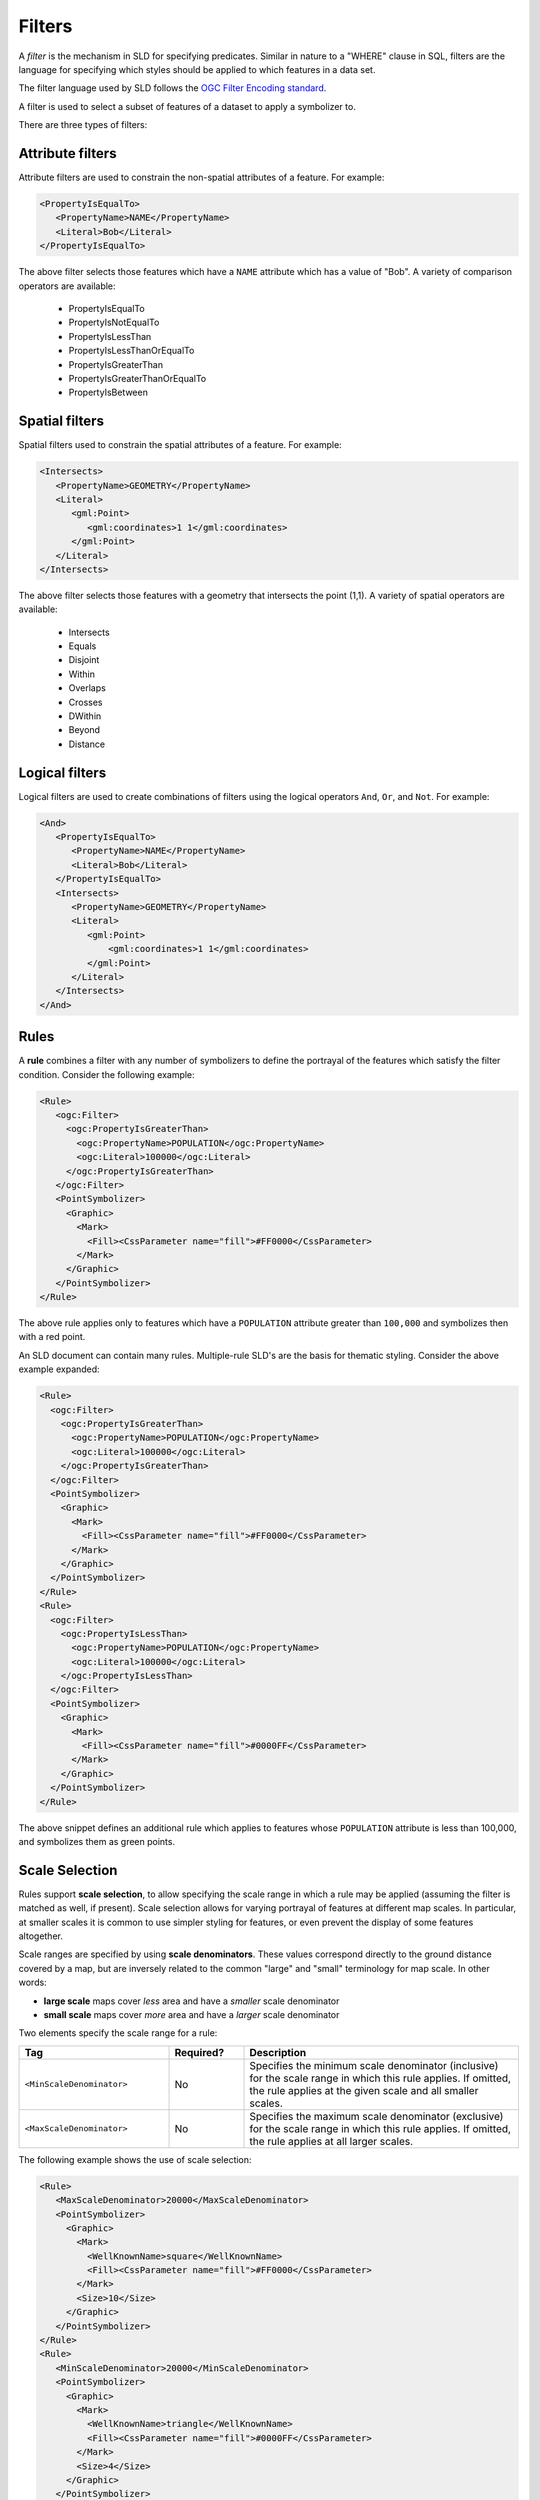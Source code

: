 .. _sld_reference_filters:

Filters
=======

A *filter* is the mechanism in SLD for specifying predicates. Similar in nature to a "WHERE" clause in SQL, filters are the language for specifying which styles should be applied to which features in a data set.

The filter language used by SLD follows the `OGC Filter Encoding standard <http://www.opengeospatial.org/standards/filter>`_.

A filter is used to select a subset of features of a dataset to apply a symbolizer to.

There are three types of filters:

Attribute filters
-----------------

Attribute filters are used to constrain the non-spatial attributes of a feature. 
For example:

.. code-block:: xml 
   
   <PropertyIsEqualTo>
      <PropertyName>NAME</PropertyName>
      <Literal>Bob</Literal>
   </PropertyIsEqualTo>

The above filter selects those features which have a ``NAME`` attribute which has a value of "Bob". 
A variety of comparison operators are available:

   * PropertyIsEqualTo
   * PropertyIsNotEqualTo
   * PropertyIsLessThan
   * PropertyIsLessThanOrEqualTo
   * PropertyIsGreaterThan
   * PropertyIsGreaterThanOrEqualTo
   * PropertyIsBetween

Spatial filters
---------------

Spatial filters used to constrain the spatial attributes of a feature. 
For example:

.. code-block:: xml 

   <Intersects>
      <PropertyName>GEOMETRY</PropertyName>
      <Literal>
         <gml:Point>
            <gml:coordinates>1 1</gml:coordinates>
         </gml:Point>
      </Literal>
   </Intersects>

The above filter selects those features with a geometry that intersects the point (1,1). 
A variety of spatial operators are available:

   * Intersects
   * Equals
   * Disjoint
   * Within
   * Overlaps
   * Crosses
   * DWithin
   * Beyond
   * Distance

Logical filters
---------------

Logical filters are used to create combinations of filters using the logical operators ``And``, ``Or``, and ``Not``. 
For example:

.. code-block:: xml 
  
   <And>
      <PropertyIsEqualTo>
         <PropertyName>NAME</PropertyName>
         <Literal>Bob</Literal>
      </PropertyIsEqualTo>
      <Intersects>
         <PropertyName>GEOMETRY</PropertyName>
         <Literal>
            <gml:Point>
                <gml:coordinates>1 1</gml:coordinates>
            </gml:Point>
         </Literal>
      </Intersects>
   </And>

.. _rules:

Rules
-----

A **rule** combines a filter with any number of symbolizers to define the portrayal of the features which satisfy the filter condition. 
Consider the following example:

.. code-block:: xml 

  <Rule>
     <ogc:Filter>
       <ogc:PropertyIsGreaterThan>
         <ogc:PropertyName>POPULATION</ogc:PropertyName>
         <ogc:Literal>100000</ogc:Literal>
       </ogc:PropertyIsGreaterThan>
     </ogc:Filter>
     <PointSymbolizer>
       <Graphic>
         <Mark>
           <Fill><CssParameter name="fill">#FF0000</CssParameter>
         </Mark>
       </Graphic>
     </PointSymbolizer>
  </Rule>



The above rule applies only to features which have a ``POPULATION`` attribute greater than ``100,000`` and symbolizes then with a red point. 

An SLD document can contain many rules. 
Multiple-rule SLD's are the basis for thematic styling. 
Consider the above example expanded:

.. code-block:: xml 

   <Rule>
     <ogc:Filter>
       <ogc:PropertyIsGreaterThan>
         <ogc:PropertyName>POPULATION</ogc:PropertyName>
         <ogc:Literal>100000</ogc:Literal>
       </ogc:PropertyIsGreaterThan>
     </ogc:Filter>
     <PointSymbolizer>
       <Graphic>
         <Mark>
           <Fill><CssParameter name="fill">#FF0000</CssParameter>
         </Mark>
       </Graphic>
     </PointSymbolizer>
   </Rule>
   <Rule>
     <ogc:Filter>
       <ogc:PropertyIsLessThan>
         <ogc:PropertyName>POPULATION</ogc:PropertyName>
         <ogc:Literal>100000</ogc:Literal>
       </ogc:PropertyIsLessThan>
     </ogc:Filter>
     <PointSymbolizer>
       <Graphic>
         <Mark>
           <Fill><CssParameter name="fill">#0000FF</CssParameter>
         </Mark>
       </Graphic>
     </PointSymbolizer>
   </Rule>

   
The above snippet defines an additional rule which applies to features whose ``POPULATION`` attribute is less than 100,000, and symbolizes them as green points.

Scale Selection
---------------

Rules support **scale selection**,
to allow specifying the scale range in which a rule may be applied
(assuming the filter is matched as well, if present). 
Scale selection allows for varying portrayal of features at different map scales.
In particular, at smaller scales it is common to use simpler styling for features, 
or even prevent the display of some features altogether.

Scale ranges are specified by using **scale denominators**. 
These values correspond directly to the ground distance covered by a map, 
but are inversely related to the common "large" and "small" terminology for map scale.  
In other words:

* **large scale** maps cover *less* area and have a *smaller* scale denominator
* **small scale** maps cover *more* area and have a *larger* scale denominator



Two elements specify the scale range for a rule:

.. list-table::
   :widths: 30 15 55 

   * - **Tag** 
     - **Required?**
     - **Description**
   * - ``<MinScaleDenominator>``
     - No
     - Specifies the minimum scale denominator (inclusive) for the scale range
       in which this rule applies.
       If omitted, the rule applies at the given scale and all smaller scales.
   * - ``<MaxScaleDenominator>``
     - No
     - Specifies the maximum scale denominator (exclusive) for the scale range 
       in which this rule applies.
       If omitted, the rule applies at all larger scales.

       
The following example shows the use of scale selection:

.. code-block:: xml 

  <Rule>
     <MaxScaleDenominator>20000</MaxScaleDenominator>
     <PointSymbolizer>
       <Graphic>
         <Mark>
           <WellKnownName>square</WellKnownName>
           <Fill><CssParameter name="fill">#FF0000</CssParameter>
         </Mark>
         <Size>10</Size>
       </Graphic>
     </PointSymbolizer>
  </Rule>
  <Rule>
     <MinScaleDenominator>20000</MinScaleDenominator>
     <PointSymbolizer>
       <Graphic>
         <Mark>
           <WellKnownName>triangle</WellKnownName>
           <Fill><CssParameter name="fill">#0000FF</CssParameter>
         </Mark>
         <Size>4</Size>
       </Graphic>
     </PointSymbolizer>
  </Rule>

The above rules specify:

* at scales **above** 1:20,000 
  (*larger* scales, with scale denominators *smaller* than 20,000) 
  features are symbolized with 10-pixel red squares, 
* at scales **at or below** 1:20,000 
  (*smaller* scales, with scale denominators *larger* than 20,000) 
  features are symbolized with 4-pixel blue triangles.

